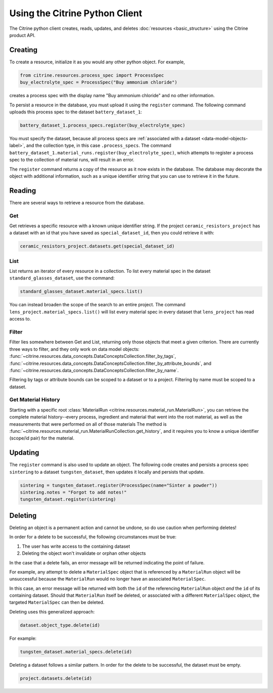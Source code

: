 ===============================
Using the Citrine Python Client
===============================

The Citrine python client creates, reads, updates, and deletes :doc:`resources <basic_structure>` using the Citrine product API.

Creating
--------

To create a resource, initialize it as you would any other python object. For example,

.. code-block:: python

    from citrine.resources.process_spec import ProcessSpec
    buy_electrolyte_spec = ProcessSpec("Buy ammonium chloride")

creates a process spec with the display name "Buy ammonium chloride" and no other information.

To persist a resource in the database, you must upload it using the ``register`` command.
The following command uploads this process spec to the dataset ``battery_dataset_1``:

.. code-block:: python

    battery_dataset_1.process_specs.register(buy_electrolyte_spec)

You must specify the dataset, because all process specs are :ref:`associated with a dataset <data-model-objects-label>`, and the collection type, in this case ``.process_specs``.
The command ``battery_dataset_1.material_runs.register(buy_electrolyte_spec)``, which attempts to register a process spec to the collection of material runs, will result in an error.

The ``register`` command returns a copy of the resource as it now exists in the database.
The database may decorate the object with additional information, such as a unique identifier string that you can use to retrieve it in the future.

.. _functionality_reading_label:

Reading
-------

There are several ways to retrieve a resource from the database.

Get
^^^

Get retrieves a specific resource with a known unique identifier string.
If the project ``ceramic_resistors_project`` has a dataset with an id that you have saved as ``special_dataset_id``, then you could retrieve it with:

.. code-block:: python

    ceramic_resistors_project.datasets.get(special_dataset_id)

List
^^^^

List returns an iterator of every resource in a collection.
To list every material spec in the dataset ``standard_glasses_dataset``, use the command:

.. code-block:: python

    standard_glasses_dataset.material_specs.list()

You can instead broaden the scope of the search to an entire project.
The command ``lens_project.material_specs.list()`` will list every material spec in every dataset that ``lens_project`` has read access to.

Filter
^^^^^^

Filter lies somewhere between Get and List, returning only those objects that meet a given criterion.
There are currently three ways to filter, and they only work on data model objects:
:func:`~citrine.resources.data_concepts.DataConceptsCollection.filter_by_tags`,
:func:`~citrine.resources.data_concepts.DataConceptsCollection.filter_by_attribute_bounds`,
and :func:`~citrine.resources.data_concepts.DataConceptsCollection.filter_by_name`.

Filtering by tags or attribute bounds can be scoped to a dataset or to a project.
Filtering by name must be scoped to a dataset.

Get Material History
^^^^^^^^^^^^^^^^^^^^

Starting with a specific root :class:`MaterialRun <citrine.resources.material_run.MaterialRun>`,
you can retrieve the complete material history--every process, ingredient and material that went
into the root material, as well as the measurements that were performed on all of those materials
The method is :func:`~citrine.resources.material_run.MaterialRunCollection.get_history`,
and it requires you to know a unique identifier (scope/id pair) for the material.

Updating
--------

The ``register`` command is also used to update an object. The following code creates and persists
a process spec ``sintering`` to a dataset ``tungsten_dataset``, then updates it locally
and persists that update.

.. code-block:: python

    sintering = tungsten_dataset.register(ProcessSpec(name="Sinter a powder"))
    sintering.notes = "Forgot to add notes!"
    tungsten_dataset.register(sintering)


Deleting
--------

Deleting an object is a permanent action and cannot be undone, so do use caution when performing deletes!

In order for a delete to be successful, the following circumstances must be true:

1. The user has write access to the containing dataset
2. Deleting the object won't invalidate or orphan other objects

In the case that a delete fails, an error message will be returned indicating the point of failure.

For example, any attempt to delete a ``MaterialSpec`` object that is referenced by a ``MaterialRun`` object will be unsuccessful because the ``MaterialRun`` would no longer have an associated ``MaterialSpec``.

In this case, an error message will be returned with both the ``id`` of the referencing ``MaterialRun`` object *and* the ``id`` of its containing dataset.
Should that ``MaterialRun`` itself be deleted, or associated with a different ``MaterialSpec`` object, the targeted ``MaterialSpec`` can then be deleted.

Deleting uses this generalized approach:

.. code-block:: python

    dataset.object_type.delete(id)

For example:

.. code-block:: python

    tungsten_dataset.material_specs.delete(id)

Deleting a dataset follows a similar pattern.
In order for the delete to be successful, the dataset must be empty.

.. code-block:: python

    project.datasets.delete(id)
